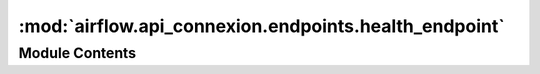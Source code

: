 :mod:`airflow.api_connexion.endpoints.health_endpoint`
======================================================

.. py:module:: airflow.api_connexion.endpoints.health_endpoint


Module Contents
---------------

.. data:: HEALTHY
   :annotation: = healthy

   

.. data:: UNHEALTHY
   :annotation: = unhealthy

   

.. function:: get_health()
   Return the health of the airflow scheduler and metadatabase



